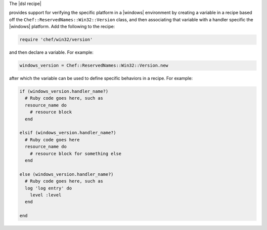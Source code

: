 .. The contents of this file are included in multiple topics.
.. This file should not be changed in a way that hinders its ability to appear in multiple documentation sets.

The |dsl recipe| 




provides support for verifying the specific platform in a |windows| environment by creating a variable in a recipe based off the ``Chef::ReservedNames::Win32::Version`` class, and then associating that variable with a handler specific the |windows| platform. Add the following to the recipe:

.. code-block:: ruby

   require 'chef/win32/version'

and then declare a variable. For example:

.. code-block:: ruby

   windows_version = Chef::ReservedNames::Win32::Version.new

after which the variable can be used to define specific behaviors in a recipe. For example:

.. code-block:: ruby

   if (windows_version.handler_name?)
     # Ruby code goes here, such as
     resource_name do
       # resource block
     end

   elsif (windows_version.handler_name?)
     # Ruby code goes here
     resource_name do
       # resource block for something else
     end

   else (windows_version.handler_name?)
     # Ruby code goes here, such as
     log 'log entry' do
       level :level
     end
   
   end

